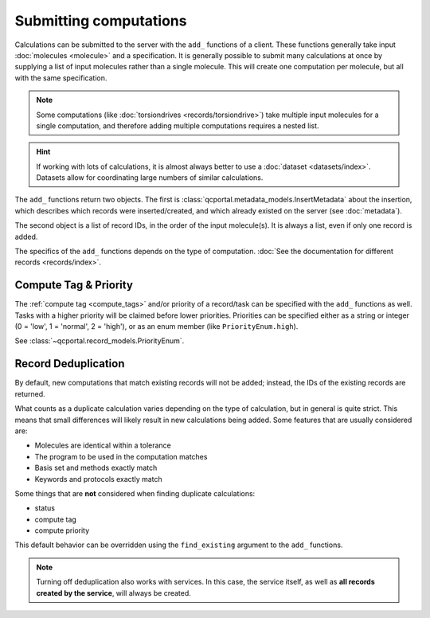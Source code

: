 Submitting computations
=======================

Calculations can be submitted to the server with the ``add_`` functions of a client.
These functions generally take input :doc:`molecules <molecule>` and a specification.
It is generally possible to submit many calculations at once by supplying a list of input molecules
rather than a single molecule. This will create one computation per molecule, but all with the same specification.

.. note::

  Some computations (like :doc:`torsiondrives <records/torsiondrive>`) take multiple input molecules
  for a single computation, and therefore adding multiple computations requires a nested list.

.. hint::

  If working with lots of calculations, it is almost always better to use a :doc:`dataset <datasets/index>`.
  Datasets allow for coordinating large numbers of similar calculations.

The ``add_`` functions return two objects. The first is :class:`qcportal.metadata_models.InsertMetadata`
about the insertion, which describes which records were inserted/created, and which already
existed on the server (see :doc:`metadata`).

The second object is a list of record IDs, in the order of the input molecule(s). It is always a list, even
if only one record is added.


.. tab-set::

  .. tab-item:: QCPortal

    .. code-block:: py3

      # Add a single computation
      >>> mol = Molecule(symbols=['H', 'H'], geometry=[0.0, 0.0, 0.0, 0.0, 0.0, 1.0])
      >>> meta, ids = client.add_singlepoints(mol, 'psi4', 'energy', 'hf', 'sto-3g')
      >>> print(meta)
      InsertMetadata(error_description=None, errors=[], inserted_idx=[0], existing_idx=[])

      >>> print(ids)
      [940]

      # Multiple computations
      >>> mol2 = Molecule(symbols=['H', 'H'], geometry=[0.0, 0.0, 0.0, 0.0, 0.0, 2.0])
      >>> meta, ids = client.add_singlepoints([mol, mol2], 'psi4', 'energy', 'hf', 'sto-3g')
      >>> print(meta)
      InsertMetadata(error_description=None, errors=[], inserted_idx=[1], existing_idx=[0])

      >>> print(ids)
      [940, 941]

The specifics of the ``add_`` functions depends on the type of computation. :doc:`See the documentation
for different records <records/index>`.



.. _record_submit_tags_owners:

Compute Tag & Priority
----------------------

The :ref:`compute tag <compute_tags>` and/or priority of a record/task can be specified with the ``add_`` functions as
well. Tasks with a higher priority will be claimed before lower priorities. Priorities can be
specified either as a string or integer (0 = 'low', 1 = 'normal', 2 = 'high'),
or as an enum member (like ``PriorityEnum.high``).

See :class:`~qcportal.record_models.PriorityEnum`.

.. tab-set::

  .. tab-item:: QCPortal

    .. code-block:: py3

      # Add a single computation
      >>> mol = Molecule(symbols=['H', 'H'], geometry=[0.0, 0.0, 0.0, 0.0, 0.0, 1.0])
      >>> meta, ids = client.add_singlepoints(mol, 'psi4', 'energy', 'b3lyp', 'def2-tzvp',
      ...                                     compute_tag='small_mem', compute_priority='high')
      >>> print(meta)
      InsertMetadata(error_description=None, errors=[], inserted_idx=[0], existing_idx=[])

      >>> record = client.get_records(ids[0])
      >>> print(record.task.compute_tag)
      'small_mem'



.. _record_submit_dedup:

Record Deduplication
--------------------

By default, new computations that match existing records will not be added; instead, the IDs of the existing
records are returned.

What counts as a duplicate calculation varies depending on the type of calculation, but in general
is quite strict. This means that small differences will likely result in new calculations being added.
Some features that are usually considered are:

* Molecules are identical within a tolerance
* The program to be used in the computation matches
* Basis set and methods exactly match
* Keywords and protocols exactly match

Some things that are **not** considered when finding duplicate calculations:

* status
* compute tag
* compute priority

This default behavior can be overridden using the ``find_existing`` argument to the ``add_`` functions.

.. tab-set::

  .. tab-item:: QCPortal

    .. code-block:: py3

      >>> # Add a singlepoint computation
      >>> mol = Molecule(symbols=['H', 'H'], geometry=[0.0, 0.0, 0.0, 0.0, 0.0, 1.0])
      >>> meta, ids = client.add_singlepoints(mol, 'psi4', 'energy', 'hf', 'sto-3g')
      >>> print(meta)
      InsertMetadata(error_description=None, errors=[], inserted_idx=[0], existing_idx=[])

      >>> print(ids)
      [110]

      >>> # Add the same computation again
      >>> meta, ids = client.add_singlepoints(mol, 'psi4', 'energy', 'hf', 'sto-3g')
      >>> print(meta)
      InsertMetadata(error_description=None, errors=[], inserted_idx=[], existing_idx=[0])

      >>> print(ids)
      [110]

      >>> # Add the same computation again, but force it to be added
      >>> meta, ids = client.add_singlepoints(mol, 'psi4', 'energy', 'hf', 'sto-3g', find_existing=False)
      >>> print(meta)
      InsertMetadata(error_description=None, errors=[], inserted_idx=[0], existing_idx=[])

      >>> print(ids)
      [111]

.. note::

    Turning off deduplication also works with services. In this case, the service itself, as well as **all
    records created by the service**, will always be created.
